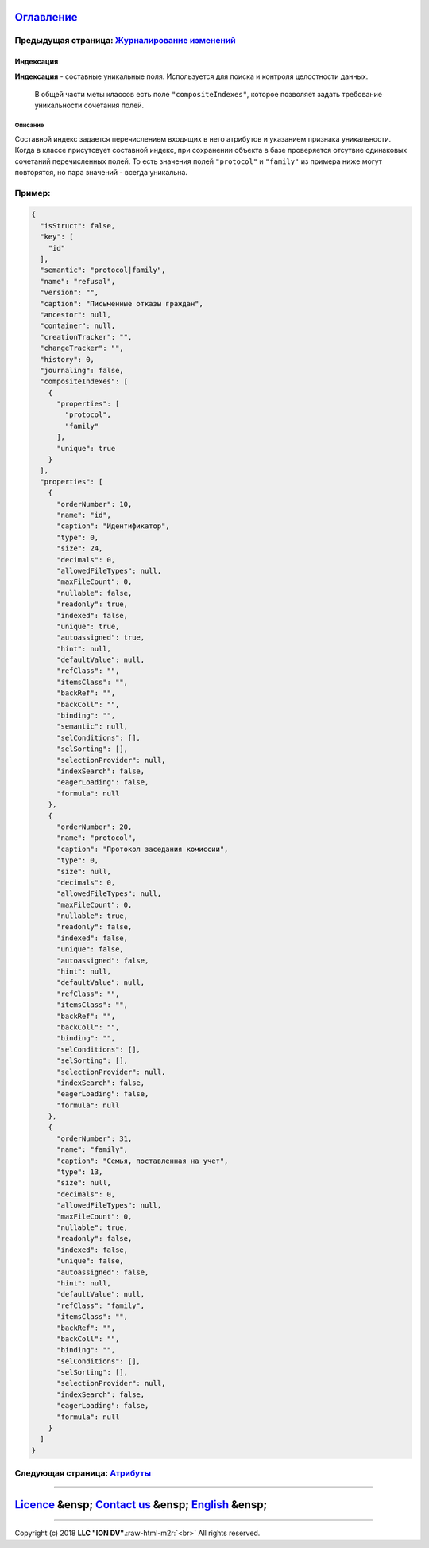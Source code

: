 .. role:: raw-html-m2r(raw)
   :format: html


`Оглавление </docs/ru/index.md>`_
~~~~~~~~~~~~~~~~~~~~~~~~~~~~~~~~~~~~~

Предыдущая страница: `Журналирование изменений <journaling.md>`_
^^^^^^^^^^^^^^^^^^^^^^^^^^^^^^^^^^^^^^^^^^^^^^^^^^^^^^^^^^^^^^^^^^^^

Индексация
==========

**Индексация** - составные уникальные поля. Используется для поиска и контроля целостности данных. 

 В общей части меты классов есть поле ``"compositeIndexes"``\ , которое позволяет задать требование уникальности сочетания полей.

Описание
--------

Cоставной индекс задается перечислением входящих в него атрибутов и указанием признака уникальности. Когда в классе присутсвует составной индекс, при сохранении объекта в базе проверяется отсутвие одинаковых сочетаний перечисленных полей. То есть значения полей ``"protocol"`` и ``"family"`` из примера ниже могут повторятся, но пара значений - всегда уникальна.

Пример:
^^^^^^^

.. code-block::

   {
     "isStruct": false,
     "key": [
       "id"
     ],
     "semantic": "protocol|family",
     "name": "refusal",
     "version": "",
     "caption": "Письменные отказы граждан",
     "ancestor": null,
     "container": null,
     "creationTracker": "",
     "changeTracker": "",
     "history": 0,
     "journaling": false,
     "compositeIndexes": [
       {
         "properties": [
           "protocol",
           "family"
         ],
         "unique": true
       }
     ],
     "properties": [
       {
         "orderNumber": 10,
         "name": "id",
         "caption": "Идентификатор",
         "type": 0,
         "size": 24,
         "decimals": 0,
         "allowedFileTypes": null,
         "maxFileCount": 0,
         "nullable": false,
         "readonly": true,
         "indexed": false,
         "unique": true,
         "autoassigned": true,
         "hint": null,
         "defaultValue": null,
         "refClass": "",
         "itemsClass": "",
         "backRef": "",
         "backColl": "",
         "binding": "",
         "semantic": null,
         "selConditions": [],
         "selSorting": [],
         "selectionProvider": null,
         "indexSearch": false,
         "eagerLoading": false,
         "formula": null
       },
       {
         "orderNumber": 20,
         "name": "protocol",
         "caption": "Протокол заседания комиссии",
         "type": 0,
         "size": null,
         "decimals": 0,
         "allowedFileTypes": null,
         "maxFileCount": 0,
         "nullable": true,
         "readonly": false,
         "indexed": false,
         "unique": false,
         "autoassigned": false,
         "hint": null,
         "defaultValue": null,
         "refClass": "",
         "itemsClass": "",
         "backRef": "",
         "backColl": "",
         "binding": "",
         "selConditions": [],
         "selSorting": [],
         "selectionProvider": null,
         "indexSearch": false,
         "eagerLoading": false,
         "formula": null
       },
       {
         "orderNumber": 31,
         "name": "family",
         "caption": "Семья, поставленная на учет",
         "type": 13,
         "size": null,
         "decimals": 0,
         "allowedFileTypes": null,
         "maxFileCount": 0,
         "nullable": true,
         "readonly": false,
         "indexed": false,
         "unique": false,
         "autoassigned": false,
         "hint": null,
         "defaultValue": null,
         "refClass": "family",
         "itemsClass": "",
         "backRef": "",
         "backColl": "",
         "binding": "",
         "selConditions": [],
         "selSorting": [],
         "selectionProvider": null,
         "indexSearch": false,
         "eagerLoading": false,
         "formula": null
       }
     ]
   }

Следующая страница: `Атрибуты <meta_class_attribute.md>`_
^^^^^^^^^^^^^^^^^^^^^^^^^^^^^^^^^^^^^^^^^^^^^^^^^^^^^^^^^^^^^

----

`Licence </LICENSE>`_ &ensp;  `Contact us <https://iondv.com/portal/contacts>`_ &ensp;  `English </docs/en/2_system_description/metadata_structure/meta_class/composite_indexes.md>`_   &ensp;
~~~~~~~~~~~~~~~~~~~~~~~~~~~~~~~~~~~~~~~~~~~~~~~~~~~~~~~~~~~~~~~~~~~~~~~~~~~~~~~~~~~~~~~~~~~~~~~~~~~~~~~~~~~~~~~~~~~~~~~~~~~~~~~~~~~~~~~~~~~~~~~~~~~~~~~~~~~~~~~~~~~~~~~~~~~~~~~~~~~~~~~~~~~~~~~~~~~~~~~~~~


.. raw:: html

   <div><img src="https://mc.iondv.com/watch/local/docs/framework" style="position:absolute; left:-9999px;" height=1 width=1 alt="iondv metrics"></div>


----

Copyright (c) 2018 **LLC "ION DV"**.\ :raw-html-m2r:`<br>`
All rights reserved. 
